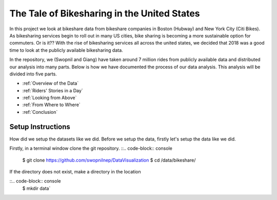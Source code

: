 .. Bikeshare Data Visualization documentation master file, created by
   sphinx-quickstart on Tue Nov 27 01:01:13 2018.
   You can adapt this file completely to your liking, but it should at least
   contain the root `toctree` directive.

The Tale of Bikesharing in the United States
========================================================

In this project we look at bikeshare data from bikeshare companies in Boston (Hubway) and New York City (Citi Bikes). As bikesharing services begin to roll out in many US cities, bike sharing is becoming a more sustainable option for commuters. Or is it??
With the rise of bikesharing services all across the united states, we decided that 2018 was a good time to look at the publicly available bikesharing data. 

In the repository, we (Swopnil and Giang) have taken around 7 million rides from publicly available data and distributed our analysis into many parts. Below is how we have documented the process of our data analysis. This analysis will be divided into five parts. 

* :ref:`Overview of the Data`
* :ref:`Riders' Stories in a Day`
* :ref:`Looking from Above`
* :ref:`From Where to Where`
* :ref:`Conclusion`

Setup Instructions
----------------------
How did we setup the datasets like we did. 
Before we setup the data, firstly let's setup the data like we did. 

Firstly, in a terminal window clone the git repository.
::.. code-block:: console
    $ git clone https://github.com/swopnilnep/DataVisualization
    $ cd /data/bikeshare/

If the directory does not exist, make a directory in the location

::.. code-block:: console
    $ mkdir data`



